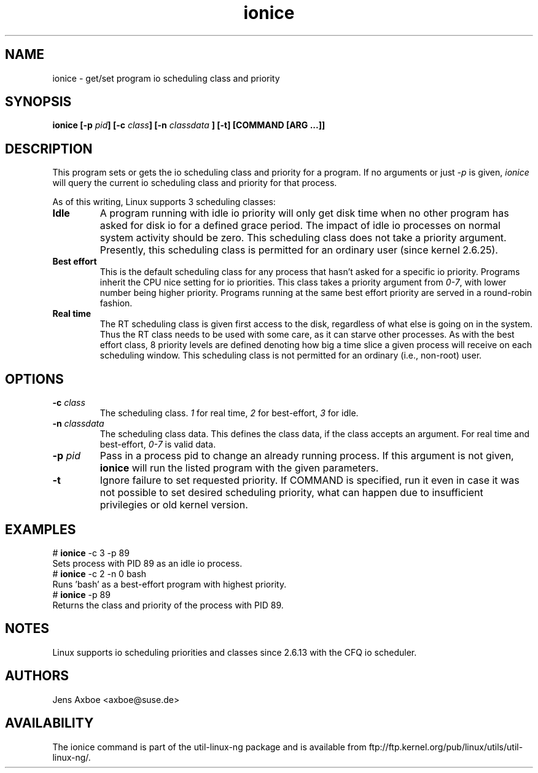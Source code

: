 .TH ionice "1" "August 2005" ionice
.SH NAME
ionice \- get/set program io scheduling class and priority
.SH SYNOPSIS
.BI "ionice [\-p " pid "] [\-c " class "] [\-n " classdata " ] [\-t] [COMMAND [ARG ...]]"

.SH DESCRIPTION
This program sets or gets the io scheduling class and priority for a program.
If no arguments or just \fI-p\fR is given, \fIionice\fR will query the current
io scheduling class and priority for that process.

As of this writing, Linux supports 3 scheduling classes:

.IP "\fBIdle\fP"
A program running with idle io priority will only get disk time when no other
program has asked for disk io for a defined grace period. The impact of idle
io processes on normal system activity should be zero. This scheduling
class does not take a priority argument. Presently, this scheduling class
is permitted for an ordinary user (since kernel 2.6.25).

.IP "\fBBest effort\fP"
This is the default scheduling class for any process that hasn't asked for
a specific io priority. Programs inherit the CPU nice setting for io
priorities. This class takes a priority argument from \fI0-7\fR, with lower
number being higher priority. Programs running at the same best effort
priority are served in a round-robin fashion.

.IP "\fBReal time\fP"
The RT scheduling class is given first access to the disk, regardless of
what else is going on in the system. Thus the RT class needs to be used with
some care, as it can starve other processes. As with the best effort class,
8 priority levels are defined denoting how big a time slice a given process
will receive on each scheduling window. This scheduling class is not
permitted for an ordinary (i.e., non-root) user.

.SH OPTIONS
.IP "\fB-c \fIclass\fP"
The scheduling class. \fI1\fR for real time, \fI2\fR for best-effort, \fI3\fR for idle.
.IP "\fB-n \fIclassdata\fP"
The scheduling class data. This defines the class data, if the class
accepts an argument. For real time and best-effort, \fI0-7\fR is valid
data.
.IP "\fB-p \fIpid\fP"
Pass in a process pid to change an already running process. If this argument
is not given, \fBionice\fP will run the listed program with the given
parameters.
.IP "\fB-t\fP"
Ignore failure to set requested priority. If COMMAND is specified, run it
even in case it was not possible to set desired scheduling priority, what
can happen due to insufficient privilegies or old kernel version.

.SH EXAMPLES
.LP
.TP 7
# \fBionice\fP -c 3 -p 89
.TP 7
Sets process with PID 89 as an idle io process.
.TP 7
# \fBionice\fP -c 2 -n 0 bash
.TP 7
Runs 'bash' as a best-effort program with highest priority.
.TP 7
# \fBionice\fP -p 89
.TP 7
Returns the class and priority of the process with PID 89.

.SH NOTES
Linux supports io scheduling priorities and classes since 2.6.13 with the CFQ
io scheduler.

.SH AUTHORS
Jens Axboe <axboe@suse.de>

.SH AVAILABILITY
The ionice command is part of the util-linux-ng package and is available from
ftp://ftp.kernel.org/pub/linux/utils/util-linux-ng/.
